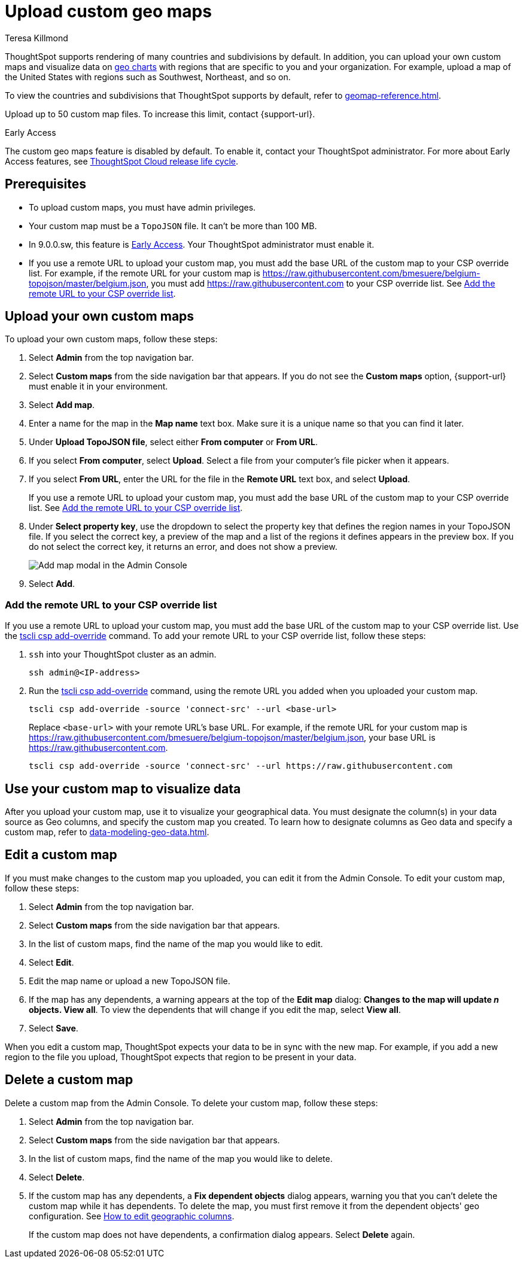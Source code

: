 = Upload custom geo maps
:last_updated: 12/20/2022
:linkattrs:
:experimental:
:page-layout: default-software-early-access
:author: Teresa Killmond
:description: Upload your own geo map data to create custom maps and regions.


ThoughtSpot supports rendering of many countries and subdivisions by default. In addition, you can upload your own custom maps and visualize data on xref:chart-geo.adoc[geo charts] with regions that are specific to you and your organization. For example, upload a map of the United States with regions such as Southwest, Northeast, and so on.

To view the countries and subdivisions that ThoughtSpot supports by default, refer to xref:geomap-reference.adoc[].

Upload up to 50 custom map files. To increase this limit, contact {support-url}.

.[.badge.badge-early-access]#Early Access#
****
The custom geo maps feature is disabled by default. To enable it, contact your ThoughtSpot administrator. For more about Early Access features, see xref:release-lifecycle.adoc#early-access[ThoughtSpot Cloud release life cycle].
****

== Prerequisites

* To upload custom maps, you must have admin privileges.
* Your custom map must be a `TopoJSON` file. It can't be more than 100 MB.
* In 9.0.0.sw, this feature is xref:release-lifecycle.adoc#early-access[Early Access]. Your ThoughtSpot administrator must enable it.
* If you use a remote URL to upload your custom map, you must add the base URL of the custom map to your CSP override list. For example, if the remote URL for your custom map is https://raw.githubusercontent.com/bmesuere/belgium-topojson/master/belgium.json, you must add https://raw.githubusercontent.com to your CSP override list. See <<remote-url,Add the remote URL to your CSP override list>>.

== Upload your own custom maps

To upload your own custom maps, follow these steps:

. Select *Admin* from the top navigation bar.

. Select *Custom maps* from the side navigation bar that appears. If you do not see the *Custom maps* option, {support-url} must enable it in your environment.

. Select *Add map*.

. Enter a name for the map in the *Map name* text box. Make sure it is a unique name so that you can find it later.

. Under *Upload TopoJSON file*, select either *From computer* or *From URL*.

. If you select *From computer*, select *Upload*. Select a file from your computer's file picker when it appears.

. If you select *From URL*, enter the URL for the file in the *Remote URL* text box, and select *Upload*.
+
If you use a remote URL to upload your custom map, you must add the base URL of the custom map to your CSP override list. See <<remote-url,Add the remote URL to your CSP override list>>.
. Under *Select property key*, use the dropdown to select the property key that defines the region names in your TopoJSON file. If you select the correct key, a preview of the map and a list of the regions it defines appears in the preview box. If you do not select the correct key, it returns an error, and does not show a preview.
+
image::custom-map-example.png[Add map modal in the Admin Console]

. Select *Add*.

[#remote-url]
=== Add the remote URL to your CSP override list

If you use a remote URL to upload your custom map, you must add the base URL of the custom map to your CSP override list. Use the xref:tscli-command-ref.adoc#tscli-csp[tscli csp add-override] command. To add your remote URL to your CSP override list, follow these steps:

. `ssh` into your ThoughtSpot cluster as an admin.
+
[source,bash]
----
ssh admin@<IP-address>
----
. Run the xref:tscli-command-ref.adoc#tscli-csp[tscli csp add-override] command, using the remote URL you added when you uploaded your custom map.
+
[source,bash]
----
tscli csp add-override -source 'connect-src' --url <base-url>
----
+
Replace `<base-url>` with your remote URL's base URL. For example, if the remote URL for your custom map is https://raw.githubusercontent.com/bmesuere/belgium-topojson/master/belgium.json, your base URL is https://raw.githubusercontent.com.
+
[source,bash]
----
tscli csp add-override -source 'connect-src' --url https://raw.githubusercontent.com
----


== Use your custom map to visualize data

After you upload your custom map, use it to visualize your geographical data. You must designate the column(s) in your data source as Geo columns, and specify the custom map you created. To learn how to designate columns as Geo data and specify a custom map, refer to xref:data-modeling-geo-data.adoc[].

== Edit a custom map
If you must make changes to the custom map you uploaded, you can edit it from the Admin Console. To edit your custom map, follow these steps:

. Select *Admin* from the top navigation bar.

. Select *Custom maps* from the side navigation bar that appears.

. In the list of custom maps, find the name of the map you would like to edit.

. Select *Edit*.

. Edit the map name or upload a new TopoJSON file.

. If the map has any dependents, a warning appears at the top of the *Edit map* dialog: *Changes to the map will update _n_ objects. View all*. To view the dependents that will change if you edit the map, select *View all*.

. Select *Save*.

When you edit a custom map, ThoughtSpot expects your data to be in sync with the new map. For example, if you add a new region to the file you upload, ThoughtSpot expects that region to be present in your data.

== Delete a custom map

Delete a custom map from the Admin Console. To delete your custom map, follow these steps:

. Select *Admin* from the top navigation bar.

. Select *Custom maps* from the side navigation bar that appears.

. In the list of custom maps, find the name of the map you would like to delete.

. Select *Delete*.

. If the custom map has any dependents, a *Fix dependent objects* dialog appears, warning you that you can't delete the custom map while it has dependents. To delete the map, you must first remove it from the dependent objects' geo configuration. See xref:data-modeling-geo-data.adoc#add-geo-config[How to edit geographic columns].
+
If the custom map does not have dependents, a confirmation dialog appears. Select *Delete* again.
